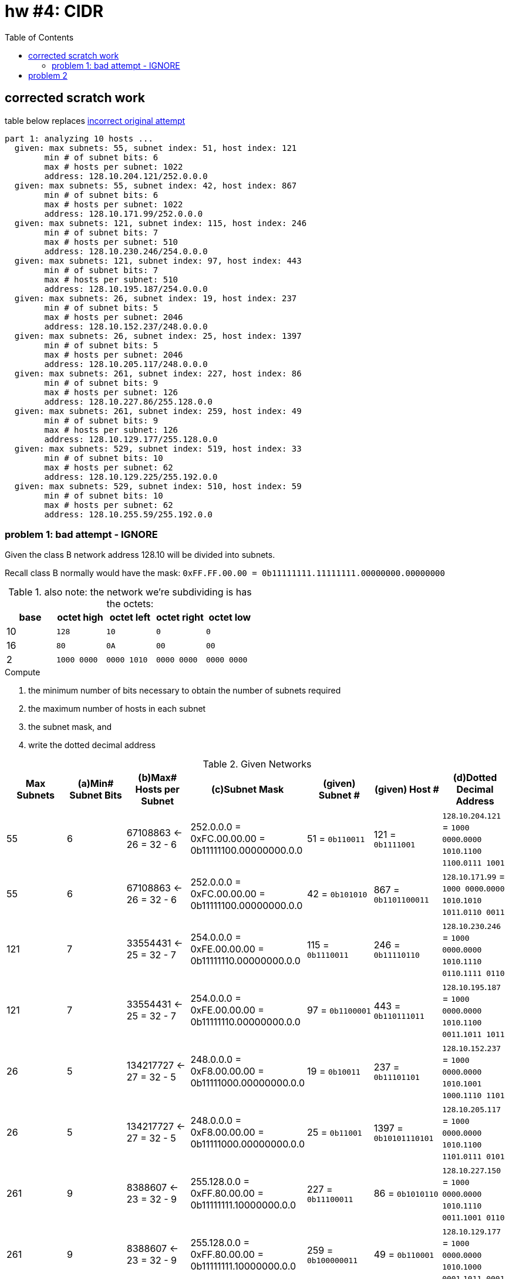 = hw #4: CIDR
:toc:

== corrected scratch work

.table below replaces <<badattempt, incorrect original attempt>>
----
part 1: analyzing 10 hosts ...
  given: max subnets: 55, subnet index: 51, host index: 121
	min # of subnet bits: 6
	max # hosts per subnet: 1022
	address: 128.10.204.121/252.0.0.0
  given: max subnets: 55, subnet index: 42, host index: 867
	min # of subnet bits: 6
	max # hosts per subnet: 1022
	address: 128.10.171.99/252.0.0.0
  given: max subnets: 121, subnet index: 115, host index: 246
	min # of subnet bits: 7
	max # hosts per subnet: 510
	address: 128.10.230.246/254.0.0.0
  given: max subnets: 121, subnet index: 97, host index: 443
	min # of subnet bits: 7
	max # hosts per subnet: 510
	address: 128.10.195.187/254.0.0.0
  given: max subnets: 26, subnet index: 19, host index: 237
	min # of subnet bits: 5
	max # hosts per subnet: 2046
	address: 128.10.152.237/248.0.0.0
  given: max subnets: 26, subnet index: 25, host index: 1397
	min # of subnet bits: 5
	max # hosts per subnet: 2046
	address: 128.10.205.117/248.0.0.0
  given: max subnets: 261, subnet index: 227, host index: 86
	min # of subnet bits: 9
	max # hosts per subnet: 126
	address: 128.10.227.86/255.128.0.0
  given: max subnets: 261, subnet index: 259, host index: 49
	min # of subnet bits: 9
	max # hosts per subnet: 126
	address: 128.10.129.177/255.128.0.0
  given: max subnets: 529, subnet index: 519, host index: 33
	min # of subnet bits: 10
	max # hosts per subnet: 62
	address: 128.10.129.225/255.192.0.0
  given: max subnets: 529, subnet index: 510, host index: 59
	min # of subnet bits: 10
	max # hosts per subnet: 62
	address: 128.10.255.59/255.192.0.0
----

[[badattempt]]
=== problem 1: bad attempt - IGNORE

Given the class B network address 128.10 will be divided into subnets.

Recall class B normally would have the mask:
`0xFF.FF.00.00 = 0b11111111.11111111.00000000.00000000`
[cols=5, options="header"]
.also note: the network we're subdividing is has the octets:
|===
| base | octet high | octet left | octet right | octet low

|  10  |    `128`    |     `10`    |     `0`     |    `0`
|  16  |    `80`     |     `0A`    |    `00`     |   `00`
|   2  | `1000 0000` | `0000 1010` | `0000 0000` | `0000 0000`
|===

.Compute
a. the minimum number of bits necessary to obtain the number of subnets required
b. the maximum number of hosts in each subnet
c. the subnet mask, and
d. write the dotted decimal address

[cols=7, options="header"]
.Given Networks
|===
| Max Subnets | (a)Min# Subnet Bits
           | (b)Max# Hosts per Subnet
           | (c)Subnet Mask
| (given) Subnet # | (given) Host # | (d)Dotted Decimal Address

|  55 |  6 |  67108863 <- 26 = 32 - 6
           | 252.0.0.0 = 0xFC.00.00.00 = 0b11111100.00000000.0.0
           |   51 = `0b110011`
           |  121 = `0b1111001`
           |  `128`.`10`.`204`.`121` = `1000 0000`.`0000 1010`.`1100 1100`.`0111 1001`

|  55 |  6 |  67108863 <- 26 = 32 - 6
           | 252.0.0.0 = 0xFC.00.00.00 = 0b11111100.00000000.0.0
           |   42 = `0b101010`
           |  867 = `0b1101100011`
           |  `128`.`10`.`171`.`99` = `1000 0000`.`0000 1010`.`1010 1011`.`0110 0011`

| 121 |  7 |  33554431 <- 25 = 32 - 7
           | 254.0.0.0 = 0xFE.00.00.00 = 0b11111110.00000000.0.0
           |  115 = `0b1110011`
           |  246 = `0b11110110`
           |  `128`.`10`.`230`.`246` = `1000 0000`.`0000 1010`.`1110 0110`.`1111 0110`

| 121 |  7 |  33554431 <- 25 = 32 - 7
           | 254.0.0.0 = 0xFE.00.00.00 = 0b11111110.00000000.0.0
           |   97 = `0b1100001`
           |  443 = `0b110111011`
           |  `128`.`10`.`195`.`187` = `1000 0000`.`0000 1010`.`1100 0011`.`1011 1011`

|  26 |  5 | 134217727 <- 27 = 32 - 5
           | 248.0.0.0 = 0xF8.00.00.00 = 0b11111000.00000000.0.0
           |   19 = `0b10011`
           |  237 = `0b11101101`
           |  `128`.`10`.`152`.`237` = `1000 0000`.`0000 1010`.`1001 1000`.`1110 1101`

|  26 |  5 | 134217727 <- 27 = 32 - 5
           | 248.0.0.0 = 0xF8.00.00.00 = 0b11111000.00000000.0.0
           |   25 = `0b11001`
           | 1397 = `0b10101110101`
           |  `128`.`10`.`205`.`117` = `1000 0000`.`0000 1010`.`1100 1101`.`0111 0101`

| 261 |  9 |   8388607 <- 23 = 32 - 9
           | 255.128.0.0 = 0xFF.80.00.00 = 0b11111111.10000000.0.0
           |  227 = `0b11100011`
           |   86 = `0b1010110`
           |  `128`.`10`.`227`.`150` = `1000 0000`.`0000 1010`.`1110 0011`.`1001 0110`

| 261 |  9 |   8388607 <- 23 = 32 - 9
           | 255.128.0.0 = 0xFF.80.00.00 = 0b11111111.10000000.0.0
           |  259 = `0b100000011`
           |   49 = `0b110001`
           |  `128`.`10`.`129`.`177` = `1000 0000`.`0000 1010`.`1000 0001`.`1011 0001`

| 529 | 10 |   4194303 <- 22 = 32 - 10
           | 255.192.0.0 = 0xFF.C0.00.00 = 0b11111111.11000000.0.0
           |  519 = `0b1000000111`
           |   33 = `0b100001`
           |  `128`.`10`.`129`.`225` = `1000 0000`.`0000 1010`.`1000 0001`.`1110 0001`

| 529 | 10 |   4194303 <- 22 = 32 - 10
           | 255.192.0.0 = 0xFF.C0.00.00 = 0b11111111.11000000.0.0
           |  510 = `0b111111110`
           |   59 = `0b111011`
           |  `128`.`10`.`255`.`91` = `1000 0000`.`0000 1010`.`1111 1111`.`0101 1011`
|===

[cols=6, options="header"]
.supporting scratch work
|===
| offset | concatenated | host zero-padded | concatenated | octet boundary | dotted dec

| 6` | `1100111111001`    | `110011 0001111001` | `1100110001111001` | `11001100.01111001` | `204.121`
| 6` | `1010101101100011` | `101010 1101100011` | `1010101101100011` | `10101011.01100011` | `171.99`
| 7` | `111001111110110`  | `1110011 011110110` | `1110011011110110` | `11100110.11110110` | `230.246`
| 7` | `1100001110111011` | `1100001 110111011` | `1100001110111011` | `11000011.10111011` | `195.187`
| 5` | `1001111101101`    | `10011 00011101101` | `1001100011101101` | `10011000.11101101` | `152.237`
| 5` | `1100110101110101` | `11001 10101110101` | `1100110101110101` | `11001101.01110101` | `205.117`
| 9` | `111000111010110`  | `111000111 0010110` | `1110001110010110` | `11100011.10010110` | `227.150`
| 9` | `100000011110001`  | `100000011 0110001` | `1000000110110001` | `10000001.10110001` | `129.177`
|10` | `1000000111100001` | `1000000111 100001` | `1000000111100001` | `10000001.11100001` | `129.225`
|10` | `111111110111011`  | `1111111101 011011` | `1111111101011011` | `11111111.01011011` | `255.91`
|===
.scratch work explained:
. First binary column is binary-concatenation of subnet and host
. Second column counts N digits, adds a space, then adds sufficient zeros to
fill out to 16 bits.
. Third column is the second just concatentated
. Fourth is new octet boundary being found
. Fifth is simply conversion to decimal


== problem 2

Given the subnet mask associated with each of the following IP addresses,

.compute
a. the network Number
b. subnet Number
c. the host Number

NOTE: All your answers must be in decimal (Base 10).

[cols=5, options="header"]
.Given Networks
|===
| IP Address | Subnet Mask
| (a) Network Number | (b) Subnet Number | (c) Host Number

|   9.201.195.84
| 255.255.240.0
| 9 | 3228 | 852

| 128.10.189.215
| 255.255.248.0
| 32778 | 23 | 1495

| 135.21.243.82
| 255.255.224.0
| 34581 | 7 | 4946

| 75.149.205.61
| 255.255.192.0
| 7 | 6769 | 623

| 7.105.198.111
| 255.255.252.0
| 7 | 6769 | 623
|===


.scratch work; generated by `./hw04.go`
----
  network: [9 0 0 0] (class A masked)
	9.201.195.84/255.255.240.0
	network id:	9
	 subnet id:	3228
	   host id:	852

  network: [128 10 0 0] (class B masked)
	128.10.189.215/255.255.248.0
	network id:	32778
	 subnet id:	23
	   host id:	1495

  network: [135 21 0 0] (class B masked)
	135.21.243.82/255.255.224.0
	network id:	34581
	 subnet id:	7
	   host id:	4946

  network: [75 0 0 0] (class A masked)
	75.149.205.61/255.255.192.0
	network id:	75
	 subnet id:	599
	   host id:	3389

  network: [7 0 0 0] (class A masked)
	7.105.198.111/255.255.252.0
	network id:	7
	 subnet id:	6769
	   host id:	623
----

.bit affordance of integers (ERROR: off by one!)
[cols=3, options="header"]
|===
| no.bits | top  | highest integer

| 1       | 2^0  |          1
| 2       | 2^1  |          3
| 3       | 2^2  |          7
| 4       | 2^3  |         15
| 5       | 2^4  |         31
| 6       | 2^5  |         63
| 7       | 2^6  |        127
| 8       | 2^7  |        255
| 9       | 2^8  |        511
| 10      | 2^9  |       1023
| 11      | 2^10 |       2047
| 12      | 2^11 |       4095
| 13      | 2^12 |       8191
| 14      | 2^13 |      16383
| 15      | 2^14 |      32767
| 16      | 2^15 |      65535
| 17      | 2^16 |     131071
| 18      | 2^17 |     262143
| 19      | 2^18 |     524287
| 20      | 2^19 |    1048575
| 21      | 2^20 |    2097151
| 22      | 2^21 |    4194303
| 23      | 2^22 |    8388607
| 24      | 2^23 |   16777215
| 25      | 2^24 |   33554431
| 26      | 2^25 |   67108863
| 27      | 2^26 |  134217727
| 28      | 2^27 |  268435455
| 29      | 2^28 |  536870911
| 30      | 2^29 | 1073741823
| 31      | 2^30 | 2147483647
| 32      | 2^31 | 4294967295
|===
